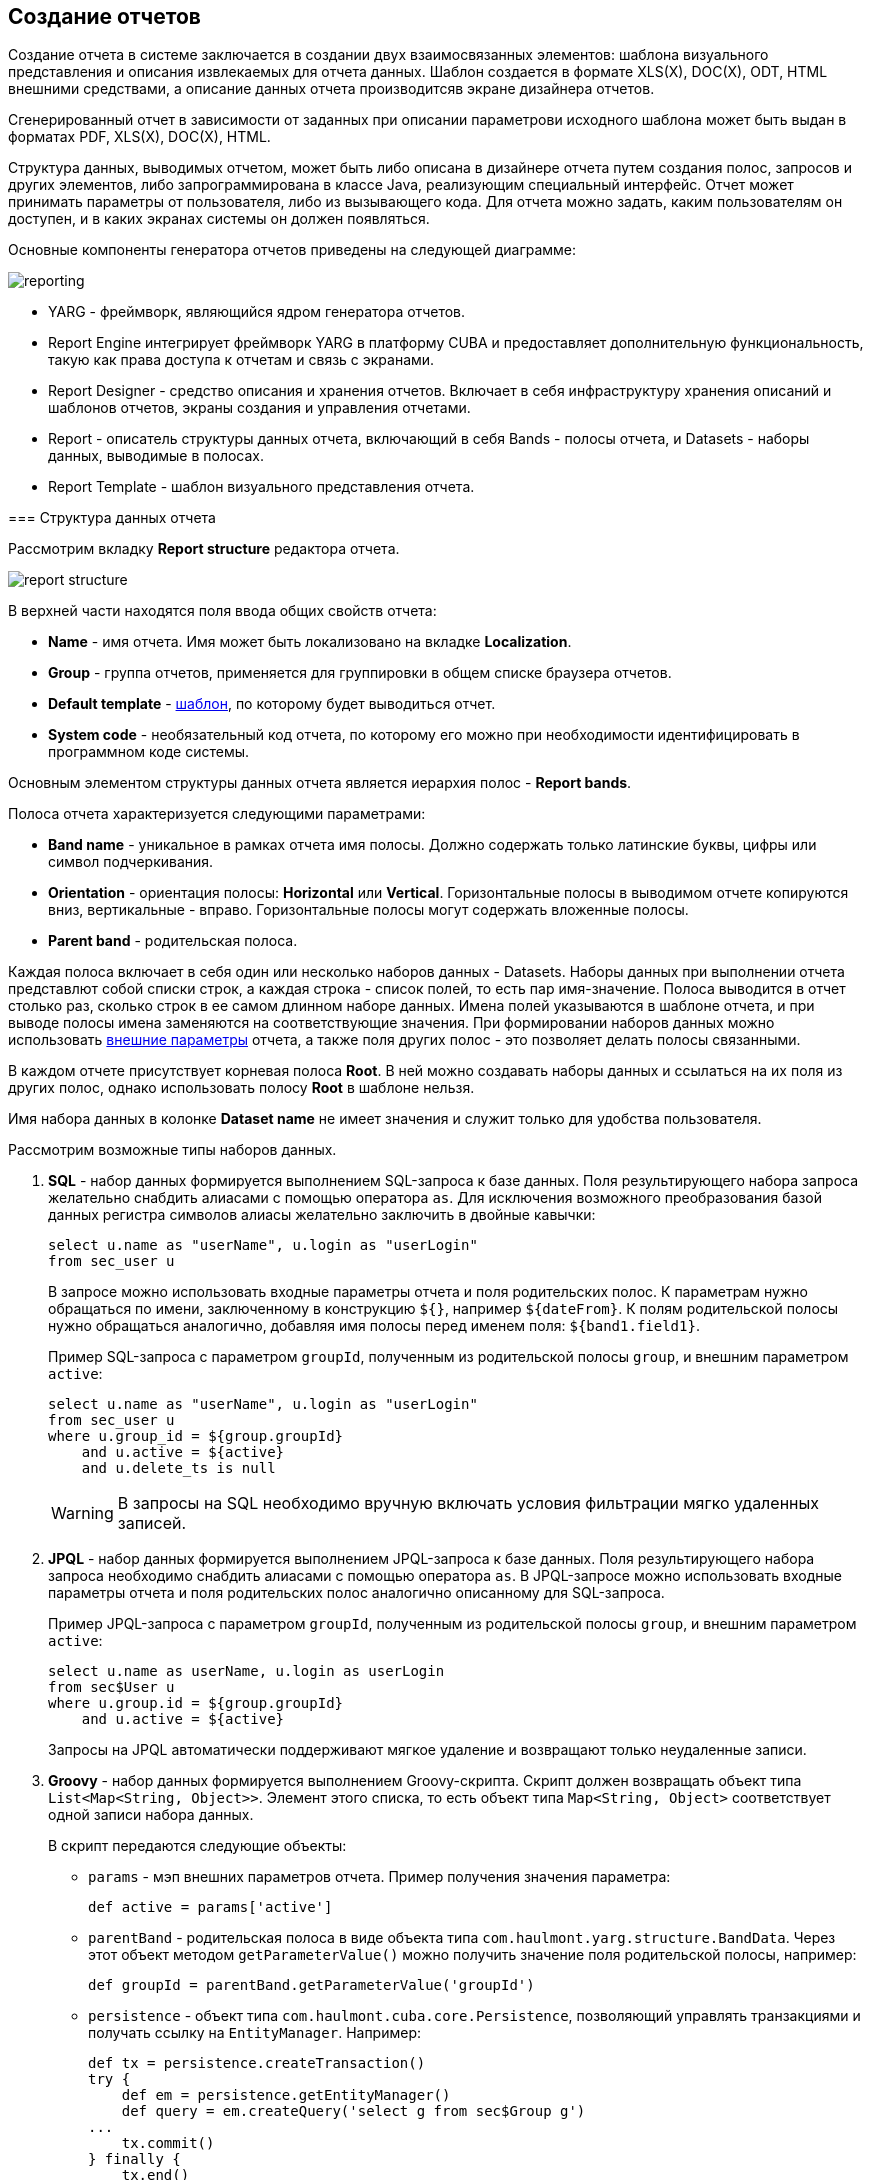 [[creation]]
== Создание отчетов

Создание отчета в системе заключается в создании двух взаимосвязанных элементов: шаблона визуального представления и описания извлекаемых для отчета данных. Шаблон создается в формате XLS(X), DOC(X), ODT, HTML внешними средствами, а описание данных отчета производитсяв экране дизайнера отчетов.

Сгенерированный отчет в зависимости от заданных при описании параметрови исходного шаблона может быть выдан в форматах PDF, XLS(X), DOC(X), HTML.

Структура данных, выводимых отчетом, может быть либо описана в дизайнере отчета путем создания полос, запросов и других элементов, либо запрограммирована в классе Java, реализующим специальный интерфейс. Отчет может принимать параметры от пользователя, либо из вызывающего кода. Для отчета можно задать, каким пользователям он доступен, и в каких экранах системы он должен появляться.

Основные компоненты генератора отчетов приведены на следующей диаграмме:

image::reporting.png[align="center"]

* YARG - фреймворк, являющийся ядром генератора отчетов.

* Report Engine интегрирует фреймворк YARG в платформу CUBA и предоставляет дополнительную функциональность, такую как права доступа к отчетам и связь с экранами.

* Report Designer - средство описания и хранения отчетов. Включает в себя инфраструктуру хранения описаний и шаблонов отчетов, экраны создания и управления отчетами.

* Report - описатель структуры данных отчета, включающий в себя Bands - полосы отчета, и Datasets - наборы данных, выводимые в полосах.

* Report Template - шаблон визуального представления отчета.

[[structure]]
=== Структура данных отчета

Рассмотрим вкладку *Report structure* редактора отчета.

image::report_structure.png[align="center"]

В верхней части находятся поля ввода общих свойств отчета:

* *Name* - имя отчета. Имя может быть локализовано на вкладке *Localization*.

* *Group* - группа отчетов, применяется для группировки в общем списке браузера отчетов.

* *Default template* - <<template,шаблон>>, по которому будет выводиться отчет.

* *System code* - необязательный код отчета, по которому его можно при необходимости идентифицировать в программном коде системы.

Основным элементом структуры данных отчета является иерархия полос - *Report bands*.

Полоса отчета характеризуется следующими параметрами:

* *Band name* - уникальное в рамках отчета имя полосы. Должно содержать только латинские буквы, цифры или символ подчеркивания.

* *Orientation* - ориентация полосы: *Horizontal* или *Vertical*. Горизонтальные полосы в выводимом отчете копируются вниз, вертикальные - вправо. Горизонтальные полосы могут содержать вложенные полосы.

* *Parent band* - родительская полоса.

Каждая полоса включает в себя один или несколько наборов данных - Datasets. Наборы данных при выполнении отчета представлют собой списки строк, а каждая строка - список полей, то есть пар имя-значение. Полоса выводится в отчет столько раз, сколько строк в ее самом длинном наборе данных. Имена полей указываются в шаблоне отчета, и при выводе полосы имена заменяются на соответствующие значения. При формировании наборов данных можно использовать <<parameters,внешние параметры>> отчета, а также поля других полос - это позволяет делать полосы связанными.

В каждом отчете присутствует корневая полоса *Root*. В ней можно создавать наборы данных и ссылаться на их поля из других полос, однако использовать полосу *Root* в шаблоне нельзя.

Имя набора данных в колонке *Dataset name* не имеет значения и служит только для удобства пользователя.

Рассмотрим возможные типы наборов данных.

. *SQL* - набор данных формируется выполнением SQL-запроса к базе данных. Поля результирующего набора запроса желательно снабдить алиасами с помощью оператора `as`. Для исключения возможного преобразования базой данных регистра символов алиасы желательно заключить в двойные кавычки:
+
[source, sql]
----
select u.name as "userName", u.login as "userLogin"
from sec_user u
----
+
В запросе можно использовать входные параметры отчета и поля родительских полос. К параметрам нужно обращаться по имени, заключенному в конструкцию `${}`, например `${dateFrom}`. К полям родительской полосы нужно обращаться аналогично, добавляя имя полосы перед именем поля: `${band1.field1}`.
+
Пример SQL-запроса с параметром `groupId`, полученным из родительской полосы `group`, и внешним параметром `active`:
+
[source, sql]
----
select u.name as "userName", u.login as "userLogin"
from sec_user u
where u.group_id = ${group.groupId}
    and u.active = ${active}
    and u.delete_ts is null
----

+
[WARNING]
====
В запросы на SQL необходимо вручную включать условия фильтрации мягко удаленных записей.
====

. *JPQL* - набор данных формируется выполнением JPQL-запроса к базе данных. Поля результирующего набора запроса необходимо снабдить алиасами с помощью оператора `as`. В JPQL-запросе можно использовать входные параметры отчета и поля родительских полос аналогично описанному для SQL-запроса.
+
Пример JPQL-запроса с параметром `groupId`, полученным из родительской полосы `group`, и внешним параметром `active`:
+
[source, groovy]
----
select u.name as userName, u.login as userLogin
from sec$User u
where u.group.id = ${group.groupId}
    and u.active = ${active}
----
+
Запросы на JPQL автоматически поддерживают мягкое удаление и возвращают только неудаленные записи.

. *Groovy* - набор данных формируется выполнением Groovy-скрипта. Скрипт должен возвращать объект типа `List&lt;Map&lt;String, Object&gt;&gt;`. Элемент этого списка, то есть объект типа `Map&lt;String, Object&gt;` соответствует одной записи набора данных.
+
--
В скрипт передаются следующие объекты:

* `params` - мэп внешних параметров отчета. Пример получения значения параметра:
+
[source, groovy]
----
def active = params['active']
----

* `parentBand` - родительская полоса в виде объекта типа `com.haulmont.yarg.structure.BandData`. Через этот объект методом `getParameterValue()` можно получить значение поля родительской полосы, например:
+
[source, groovy]
----
def groupId = parentBand.getParameterValue('groupId')
----

* `persistence` - объект типа `com.haulmont.cuba.core.Persistence`, позволяющий управлять транзакциями и получать ссылку на `EntityManager`. Например:
+
[source, groovy]
----
def tx = persistence.createTransaction()
try {
    def em = persistence.getEntityManager()
    def query = em.createQuery('select g from sec$Group g')
...
    tx.commit()
} finally {
    tx.end()
}
----

* `metadata` - объект типа `com.haulmont.cuba.core.global.Metadata`, позволяющий обращаться к метаданным приложения. Например:
+
[source, groovy]
----
def metaClass = metadata.getClassNN('sec$User')
----

* `transactional` - метод, принимающий на вход замыкание, которое нужно выполнить в новой транзакции. Параметром замыкания становится текущий `EntityManager`. Пример использования:
+
[source, groovy]
----
transactional { em ->
    def query = em.createQuery('select g from sec$Group g')
    ...
}
----

[TIP]
====
Для обращения к любым бинам Spring среднего слоя можно использовать статические методы класса `AppBeans`, например:

[source, groovy]
----
def dataWorker = com.haulmont.cuba.core.global.AppBeans.get('cuba_DataWorker')
----
====
--
+
Пример Groovy-скрипта извлечения пользователей по группе, выводимой в родительской полосе и по внешнему параметру `active`:
+
[source, groovy]
----
def result = []
transactional { em ->
    def query = em.createQuery('select u from sec$User u where u.group.id = ?1 and u.active = ?2')
    query.setParameter(1, parentBand.getParameterValue('groupId'))
    query.setParameter(2, params['active'])
    query.resultList.each { user ->
        result.add(['userLogin': user.login, 'userName': user.name])
    }
}
return result
----

. *Entity* - набор данных состоит из одной строки и формируется по атрибутам одного экземпляра сущности и связанных с ним сущностей.
+
Источником данных является внешний параметр типа *Entity*, который должен быть описан на вкладке *Parameters and Formats*. Значение в поле *Entity parameter name* должно соответствовать алиасу параметра.
+
Шаблон отчета должен содержать поля с именами атрибутов сущности. Атрибуты, используемые в шаблоне, необходимо указать в специальном окне, вызываемом кнопкой *Entity attributes*.

. *List of entities* - набор данных формируется по списку экземпляров сущности.
+
Источником данных является внешний параметр типа *List of entities*, который должен быть описан на вкладке *Parameters and Formats*. Значение в поле *Entity parameter name* должно соответствовать алиасу параметра.
+
Шаблон отчета должен содержать поля с именами атрибутов сущности. Атрибуты, используемые в шаблоне, необходимо указать в специальном окне, вызываемом кнопкой *Entity attributes*.

[[template]]
=== Шаблон отчета

Для одного отчета на вкладке *Templates* редактора отчета может быть создано несколько шаблонов, и один из них должен быть выбран как шаблон по умолчанию на вкладке *Report structure*.

Рассмотрим форму добавления шаблона:

image::report_template.png[align="center"]

* *Template code* - код шаблона для его идентификации.

* *Output type* - тип вывода отчета. Должен быть согласован с типом файла шаблона по правилам, описанным в .

* *Template file* - файл шаблона, который загружается из файловой системы и сохраняется в базе данных вместе с описанием структуры отчета.

* *Output name pattern* - необязательное имя файла, которое будет использоваться для выгрузки готового отчета.

* *Defined with class* - признак использования шаблона, <<template_custom,определяемого классом>>.

* *Custom class name* - имя класса шаблона, если установлен признак *Defined with class*.

[[template_xls]]
==== Шаблоны XLSX и XLS

Шаблоны XLSX и XLS создаются с помощью *Microsoft Office* или *OpenOffice / LibreOffice*.

Для каждой полосы отчета в шаблоне должен быть определен регион с именем полосы. Именованные регионы создаются путем выделения нужного диапазона ячеек и ввода имени в поле в левом верхнем углу приложения. Для редактирования уже созданных именованных регионов в Microsoft Office используется команда меню *Formulas* -&gt; *Name Manager*, а в OpenOffice команда *Insert* -&gt; *Names* -&gt; *Manage*.

Полосы выводятся в том порядке, в котором заданы в <<structure,структуре отчета>>.

Горизонтальные полосы могут содержать вложенные полосы. Поэтому для вложенных полос необходимо создавать именованные регионы непосредственно под регионами, соответствующими родительским полосам.

Поля наборов данных полосы размечаются в шаблоне с помощью строк вида `++${field_name}++`, где field_name - имя поля. Например:

image::report_template_xls.png[align="center"]

Ячейки могут содержать форматирование и сразу несколько полей внутри.Для вывода картинок или формул их нужно целиком поместить в соответствующий именованный регион.

[[template_doc]]
==== Шаблоны DOCX, DOC и ODT

Шаблон ODT создается с помощью *OpenOffice / LibreOffice*, для создания шаблонов DOC и DOCX можно использовать как OpenOffice, так и *Microsoft Office*.

Шаблон данного типа включает в себя текст документа и опционально одну или несколько таблиц. В тексте документа выводятся данные из первых строк произвольных полос. В таблицу можно выводить произвольное количество строк некоторой полосы.

Для вывода поля в тексте документа необходимо использовать строку вида `++${band_name.field_name}++`, где `++band_name++` - имя полосы, `++field_name++` - имя поля.

Для вывода данных в таблицу она должна быть привязана к некоторой полосе. Это делается путем указания в первой ячейке таблицы строки вида `++##band=band_name++`, где `++band_name++` - имя полосы. Поля в таблице размечаются строками вида `++${field_name}++`, где `++field_name++` - имя поля связанной с таблицей полосы. Для обращения к полям других полос в таблице можно использовать префикс с именем полосы, как это делается в полях текста документа. В одной ячейке таблицы можно выводить несколько полей.


[WARNING]
====
Таблица должна содержать либо одну, либо две строки. Если строк в таблице две, то поля связанной полосы должны находиться во второй строке. В первую заносится маркер с именем связанной полосы и, при необходимости, статический текст и поля других полос.
====

Например, для вывода отчета, состоящего из двух полос: Book и Authors, первая из которых выводит название и жанр книги, а вторая список авторов этой книги, шаблон может выглядеть следующим образом:

image::report_template_doc.png[align="center"]

[[template_html]]
==== Шаблон HTML

Шаблон HTML задается в файле c расширением .html в кодировке `UTF-8` (без `BOM`). Для размещения данных необходимо использовать тэги *FreeMarker* (документация по FreeMarker находится по адресу http://freemarker.org/docs).

Модель документа FreeMarker имеет следующую структуру:

[source, groovy]
----
Band {
      bands [ bandName : [ band, .. ], .. ]
      fields [ fieldName : fieldValue, .. ]
}
----

Например, для доступа к полю `name` в полосе `band` в нулевой строке выборки нужно использовать следующее выражение:

[source, groovy]
----
Root.bands.band[0].fields.name
----

Для удобства можно использовать переменные:

[source, html]
----
<#assign headerRow = Root.bands.Header[0]>
<p>Date: ${headerRow.fields.reportDate}</p>
----

Пример шаблона для вывода отчета, состоящего из двух полос: Book и Authors, первая из которых выводит название и жанр книги, а вторая список авторов этой книги:

[source, html]
----
<!doctype html>
<html>
<head></head>
<body>
    <#assign book = Root.bands.Book[0] />
    <#assign authors = Root.bands.Authors />

    <p>Name: ${book.fields.name}</p>
    <p>Genre: ${book.fields.literatureType.name}</p>
    <table border="1" cellpadding="5" cellspacing="0" width="200">
        <thead>
            <tr>
                <td>First name</td>
                <td>Last name</td>
            </tr>
        </thead>
        <tbody>
        <#list authors as author>
            <tr>
                <td>${author.fields.firstName}</td>
                <td>${author.fields.lastName}</td>
            </tr>
        </#list>
        </tbody>
    </table>
</body>
</html>
----

Более сложный пример. Имеем структуру полос следующего вида:

[source, groovy]
----
Root {
    HeaderBand {
        query = return [[ "name" : "Column1" ],[ "name" : "Column2" ]]
    }
    Band1 {
        query = return [
            ["field1" : "Value 11", "field2" : "Value 12"],
            ["field1" : "Value 21" , "field2" : "Value 22"]
        ]
    }
    Band2 {
        query = return [[ "header" : "Header1" ], [ "header" : "Header2" ]]
        SubBand1 {
            query = return [["header" : 'SubHeader1'] , [ "header" : 'SubHeader2' ]]
        }
    }
}
----

* Обращение к полю:
+
[source, html]
----
<!doctype html>
<html>
    <head>
        <title> Simple template </title>
    </head>
    <body>
        <#assign Tree1 = Root.bands.Band2>
        <h1> Header </h1>
        <p>
            ${Tree1[1].bands.SubBand1[0].fields.header}
        </p>
    </body>
</html>
----

* Список:
+
[source, html]
----
<!doctype html>
<html>
    <head>
        <title> List </title>
    </head>
    <body>
        <#assign Table1Header = Root.bands.HeaderBand>

        <#if Table1Header?has_content>
        <ol>
            <#list Table1Header as header>
            <li> ${header.fields.name} </li>
            </#list>
        </ol>
        </#if>
    </body>
</html>
----

* Таблица:
+
[source, html]
----
<!doctype html>
<html>
    <head>
        <title> Table </title>
    </head>
    <body>
        <#assign Table1Header = Root.bands.HeaderBand>
        <#assign Table1 = Root.bands.Band1>
        <table border="1" cellpadding="5" cellspacing="0" width="200">
            <thead>
                <tr>
                <#list Table1Header as header>
                    <td> ${header.fields.name} </td>
                </#list>
                </tr>
            </thead>
            <tbody>
            <#list Table1 as row>
                <tr>
                    <td>
                        ${row.fields.field1}
                    </td>
                    <td>
                        ${row.fields.field2}
                    </td>
                </tr>
            </#list>
            </tbody>
        </table>
    </body>
</html>
----

* Многоуровневый список:
+
[source, html]
----
<!doctype html>
<html>
    <head>
        <title> Multi-level list </title>
    </head>
    <body>
        <#assign Tree1 = Root.bands.Band2>
        <ul>
            <#list Tree1 as item>
            <li>
                <h2> ${item.fields.header} </h2>
                <#if item.bands.SubBand1?has_content>
                <ul>
                    <#list item.bands.SubBand1 as subitem>
                    <li>
                        <h3> ${subitem.fields.header} </h3>
                    </li>
                    </#list>
                </ul>
                </#if>
            </li>
            </#list>
        </ul>
    </body>
</html>
----

[[html_to_pdf]]
===== Преобразование HTML в PDF

Отчеты, имеющие формат шаблона HTML и формат вывода PDF, не всегда корректно отображают шрифты. Для решения этой проблемы добавьте в конфигурационный каталог блока Middleware (в стандартном варианте развертывания tomcat/conf/app-core) подкаталог cuba/fonts с необходимыми .ttf-шрифтами. Кроме того, можно использовать имеющиеся в операционной системе шрифты путем указания пути к ним в свойстве приложения <<cuba.reporting.fontsDir,cuba.reporting.fontsDir>>.

Для решения проблемы со шрифтами на сервере Ubuntu необходимо выполнить следующее:

* Установить пакет ttf-mscorefonts-installer:
+
`$ sudo apt-get install ttf-mscorefonts-installer`

* Установить свойство приложения <<cuba.reporting.fontsDir,cuba.reporting.fontsDir>>:
+
[source, plain]
----
cuba.reporting.fontsDir = /usr/share/fonts/truetype/msttcorefonts
----

* В HTML-шаблонах использовать явное указание шрифтов, например так:
+
[source, html]
----
<html>
<head>
    <style type="text/css">
        * {
            font-family: Times New Roman;
        }
    </style>
----

[[template_custom]]
==== Шаблон, определяемый классом

Шаблоны, определяемые классом используются в тех случаях, когда выбирать данные с помощью SQL, JPQL или Groovy слишком сложно или невозможно. Например, в случаях, когда отчет представляет собой результат объединения нескольких других отчетов.

Класс, определяющий шаблон должен реализовывать интерфейс `com.haulmont.yarg.formatters.CustomReport`. В классе необходимо определить метод `createReport()`, возвращающий массив байтов и принимающий на вход параметры:

* `report` - описатель отчета типа `com.haulmont.yarg.structure.Report`.

* `rootBand` - данные корневой полосы типа `com.haulmont.yarg.structure.BandData`.

* `params` - мэп внешних параметров отчета.

Ниже приведен пример простого шаблона, определяемого классом. Он формирует HTML-документ с названием выбранной в параметре отчета книги:

[source, java]
----
package com.sample.library.report;

import com.haulmont.yarg.formatters.CustomReport;
import com.haulmont.yarg.structure.BandData;
import com.haulmont.yarg.structure.Report;
import com.sample.library.entity.Book;
import java.util.Map;

public class BookReport implements CustomReport {
    @Override
    public byte[] createReport(Report report, BandData rootBand, Map<String, Object> params) {
        Book book = (Book) params.get("book");
        String html = "<html><body>";
        html += "<p>Name: " + book.getName() + "</p>";
        html += "</body></html>";
        return html.getBytes();
    }
}
----

[[template_chart]]
==== Шаблон-диаграмма

Шаблон-диаграмма доступен, если проект приложения включает базовый проект *charts*. Результирующая диаграмма выводится в экране *Reports* -> *Show Charts* веб-приложения.

Поддерживаются два типа диаграмм: круговая и серийная. Каждый тип имеет свой набор параметров, настраиваемый в экране редактирования шаблона.

Круговая диаграмма:

image::chart_template_pie.png[align="center"]

* *Band name* - полоса, предоставляющая данные для диаграммы.
* *Title field* - поле, из которого будут взяты названия сегментов.
* *Value field* - поле, из которого будут взяты значения сегментов.
* *Color field* - поле, из которого будут взяты коды цветов сегментов. Код цвета должен быть в https://en.wikipedia.org/wiki/Web_colors[web] формате. Если код цвета не предоставлен, он будет выбран автоматически.
* *Units* - данный текст будет добавлен к значениям в легенде.

Серийная диаграмма:

image::chart_template_serial.png[align="center"]

* *Band name* - полоса, предоставляющая данные для диаграммы.
* *Category field* - поле, из которого будут взяты названия категорий.
* *Category axis caption* - заголовок для горизонтальной оси.
* *Value axis caption* - заголовок для вертикальной оси.
* *Value axis units* - данный текст будет добавлен к значениям.

Для серийной диаграммы необходимо задать описание как минимум одного ряда:

* *Value field* - поле, из которого будут взяты значения.
* *Type* - вид отображения ряда.
* *Color field* - поле, из которого будут взяты коды цветов сегментов. Код цвета должен быть в https://en.wikipedia.org/wiki/Web_colors[web] формате. Если код цвета не предоставлен, он будет выбран автоматически.


[[template_to_output]]
==== Соответствие типа шаблона типу вывода

|===
|Шаблон / Вывод   |XLSX|XLS|DOCX|DOC|ODT|PDF  |HTML|Chart
|XLSX             |+   |   |    |   |   |+ ^1^|    |
|XLS              |    |+  |    |   |   |+ ^1^|    |
|DOCX             |    |   |+   |   |   |+ ^2^|+   |
|DOC              |    |   |    |  +|   |+ ^1^|    |
|ODT              |    |   |    |   |+  |+ ^1^|    |
|HTML             |    |   |    |   |   |+    |+   |
|Chart            |    |   |    |   |   |     |    |+
|===

^1^ - для вывода требуется <<open_office,установка>> OpenOffice.

^2^ - в зависимости от значения свойства приложения <<cuba.reporting.openoffice.docx.useOfficeForPdfConversion,cuba.reporting.openoffice.docx.useOfficeForPdfConversion>> вывод может осуществляться либо через OpenOffice, либо без него. В последнем случае необходимо обеспечить наличие нужных шрифтов, как описано в .

[[parameters]]
=== Внешние параметры отчета

Внешние параметры передаются извне при запуске отчета и могут использоваться в наборах данных в качестве условий. Все внешние параметры становятся полями каждой полосы отчета, поэтому их можно непосредственно использовать в шаблоне как поля наборов данных. Если какой-либо набор данных выводит одноименное поле, оно маскирует внешний параметр в данной полосе и в отчете используется значение поля набора данных.

Для описания внешних параметров служит вкладка *Parameters and Formats* редактора отчета. Рассмотрим форму добавления параметра:

image::report_parameter.png[align="center"]

Вкладка *Properties*:

* *Parameter name* - имя параметра, как оно будет отображено в форме ввода параметров при старте отчета.

* *Parameter alias* - алиас параметра, который нужно использовать для обращения к нему в наборах данных.

* *Parameter type* - тип параметра.

* *Required parameter* - признак того, что параметр должен быть обязательно передан в отчет.

* *Entity* - если указан тип параметра *Entity* или *List of entities*, то в данном поле необходимо выбрать тип сущности.

* *Enumeration* - если указан тип параметра *Enumeration*, то в данном поле необходимо выбрать тип перечисления.

* *Entity selection screen* - необязательный идентификатор экрана, который будет использоваться для выбора экземпляров сущности. Если экран не указан, выбор будет осуществляться через специальный общий для всех сущностей экран.

На вкладке *Localization* можно определить названия параметра для различных локалей. Для этого в отдельных строках текстового поля следует ввести пары `++имя_локали = имя_параметра++`, например:

[source, properties]
----
ru = Книга
----

[[formatters]]
=== Форматы значений полей

Для любого поля, выводимого отчетом, можно задать форматирование на вкладке *Parameters and Formats* редактора отчета. Рассмотрим форму добавления формата:

image::report_formatter.png[align="center"]

* *Value name* - имя поля отчета с префиксом полосы, например `Book.name`.

* *Format string* - формат поля. Для числовых значений формат должен быть задан по правилам `java.text.DecimalFormat`, для дат - `java.text.SimpleDateFormat`.

Форматы позволяют вставлять в документ изображения и HTML-блоки.

* Для вставки изображения значение поля должно быть строкой URL для доступа к нему, а в формате значения строка форматирования должна иметь вид: `${image:&lt;Width&gt;x&lt;Height&gt;}`, например `${image:200x300}`.

* Для вставки HTML-блока необходимо в поле возвращать HTML-разметку, а в формате значения выбрать `${html}` в качестве строки форматирования. В выходном значении тэги верхнего уровня до `&lt;body&gt;` включительно могут быть опущены. При необходимости произойдет автоматическое дополнение недостающих тегов верхнего уровня. Кодировка всех блоков `UTF-8`. CSS и атрибут `style` не поддерживаются.

[[permissions]]
=== Разграничение прав доступа к отчетам

На вкладке *Roles and Screens* редактора отчетов можно определить права пользователей на доступ к отчету, а также принадлежность отчета экранам системы.

Если в списке ролей для отчета указана хотя бы одна роль, то данный отчет будет доступен только пользователям с этой ролью. Если ни одна роль не указана, отчет доступен всем.

Список экранов позволяет определить, в каких экранах данный отчет доступен при использовании действий RunReportAction, TablePrintFormAction или EditorPrintFormAction. Если ни один экран не указан, отчет доступен из любых экранов.

[[localization]]
=== Локализация названия отчета

Название отчета можно локализовать, то есть в списке отчетов для запуска отображать название на языке, с которым пользователь вошел в систему. Для этого в редакторе отчета необходимо перейти на вкладку *Localization* и в отдельных строках текстового поля ввести пары `++имя_локали = название_отчета++`, например:

[source, properties]
----
en = Books by author
ru = Книги по автору
----